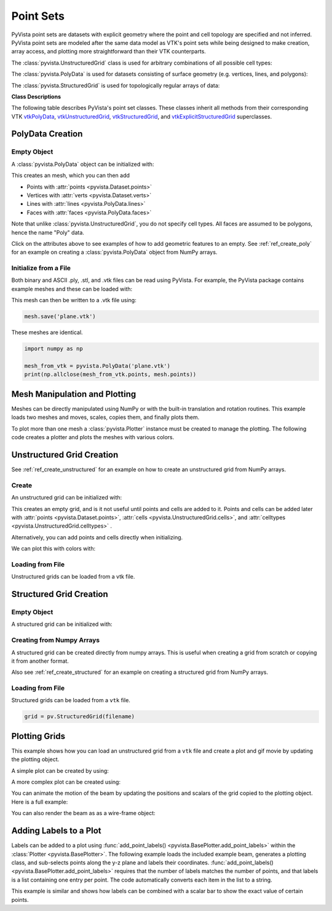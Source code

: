 .. _point_sets_api:

Point Sets
==========

PyVista point sets are datasets with explicit geometry where the point
and cell topology are specified and not inferred.  PyVista point sets
are modeled after the same data model as VTK's point sets while being
designed to make creation, array access, and plotting more
straightforward than their VTK counterparts.

The :class:`pyvista.UnstructuredGrid` class is used for arbitrary
combinations of all possible cell types:

.. jupyter-execute::
   :hide-code:

   # jupyterlab boiler plate setup
   import pyvista
   pyvista.set_plot_theme('document')
   pyvista.set_jupyter_backend('pythreejs')
   pyvista.global_theme.window_size = [600, 400]
   pyvista.global_theme.axes.show = False
   pyvista.global_theme.antialiasing = True
   pyvista.global_theme.show_scalar_bar = False

.. jupyter-execute::
   :hide-code:

   from pyvista import demos
   demos.plot_datasets('UnstructuredGrid')


The :class:`pyvista.PolyData` is used for datasets consisting of surface
geometry (e.g. vertices, lines, and polygons):

.. jupyter-execute::
   :hide-code:

   from pyvista import demos
   demos.plot_datasets('PolyData')


The :class:`pyvista.StructuredGrid` is used for topologically regular arrays of
data:

.. jupyter-execute::
   :hide-code:

   from pyvista import demos
   demos.plot_datasets('StructuredGrid')



**Class Descriptions**

The following table describes PyVista's point set classes.  These
classes inherit all methods from their corresponding VTK
`vtkPolyData`_, `vtkUnstructuredGrid`_, `vtkStructuredGrid`_, and
`vtkExplicitStructuredGrid`_ superclasses.

.. autosummary::
   :toctree: _autosummary
   :template: custom-class-template.rst

   pyvista.PolyData
   pyvista.UnstructuredGrid
   pyvista.StructuredGrid
   pyvista.ExplicitStructuredGrid

.. _vtkPolyData: https://www.vtk.org/doc/nightly/html/classvtkPolyData.html
.. _vtkUnstructuredGrid: https://www.vtk.org/doc/nightly/html/classvtkUnstructuredGrid.html
.. _vtkStructuredGrid: https://www.vtk.org/doc/nightly/html/classvtkStructuredGrid.html
.. _vtkExplicitStructuredGrid: https://vtk.org/doc/nightly/html/classvtkExplicitStructuredGrid.html


PolyData Creation
-----------------

Empty Object
~~~~~~~~~~~~
A :class:`pyvista.PolyData` object can be initialized with:

.. jupyter-execute::

    import pyvista
    mesh = pyvista.PolyData()

This creates an mesh, which you can then add

* Points with :attr:`points <pyvista.Dataset.points>`
* Vertices with :attr:`verts <pyvista.Dataset.verts>`
* Lines with :attr:`lines <pyvista.PolyData.lines>`
* Faces with :attr:`faces <pyvista.PolyData.faces>`

Note that unlike :class:`pyvista.UnstructuredGrid`, you do not specify
cell types.  All faces are assumed to be polygons, hence the name
"Poly" data.

Click on the attributes above to see examples of how to add geometric
features to an empty.  See :ref:`ref_create_poly` for an example on
creating a :class:`pyvista.PolyData` object from NumPy arrays.


Initialize from a File
~~~~~~~~~~~~~~~~~~~~~~
Both binary and ASCII .ply, .stl, and .vtk files can be read using
PyVista.  For example, the PyVista package contains example meshes and
these can be loaded with:

.. jupyter-execute::

    import pyvista
    from pyvista import examples

    # Load mesh
    mesh = pyvista.PolyData(examples.planefile)
    mesh

This mesh can then be written to a .vtk file using:

.. code:: python

    mesh.save('plane.vtk')

These meshes are identical.

.. code:: python

    import numpy as np

    mesh_from_vtk = pyvista.PolyData('plane.vtk')
    print(np.allclose(mesh_from_vtk.points, mesh.points))


Mesh Manipulation and Plotting
------------------------------
Meshes can be directly manipulated using NumPy or with the built-in
translation and rotation routines.  This example loads two meshes and
moves, scales, copies them, and finally plots them.

To plot more than one mesh a :class:`pyvista.Plotter` instance must be
created to manage the plotting.  The following code creates a plotter
and plots the meshes with various colors.


.. jupyter-execute::

    import pyvista
    from pyvista import examples

    # load and shrink airplane
    airplane = pyvista.PolyData(examples.planefile)
    airplane.points /= 10 # shrink by 10x

    # rotate and translate ant so it is on the plane
    ant = pyvista.PolyData(examples.antfile)
    ant.rotate_x(90)
    ant.translate([90, 60, 15])

    # Make a copy and add another ant
    ant_copy = ant.copy()
    ant_copy.translate([30, 0, -10])

    # Create plotter object
    plotter = pyvista.Plotter()
    plotter.add_mesh(ant, 'r')
    plotter.add_mesh(ant_copy, 'b')

    # Add airplane mesh and make the color equal to the Y position.  Add a
    # scalar bar associated with this mesh
    plane_scalars = airplane.points[:, 1]
    plotter.add_mesh(airplane, scalars=plane_scalars,
                     scalar_bar_args={'title': 'Airplane Y\nLocation'})

    # Add annotation text
    plotter.add_text('Ants and Plane Example')
    plotter.show()

Unstructured Grid Creation
--------------------------

See :ref:`ref_create_unstructured` for an example on how to create an
unstructured grid from NumPy arrays.


Create
~~~~~~
An unstructured grid can be initialized with:

.. jupyter-execute::

    import pyvista as pv
    grid = pv.UnstructuredGrid()

This creates an empty grid, and is it not useful until points and
cells are added to it. Points and cells can be added later with
:attr:`points <pyvista.Dataset.points>`, :attr:`cells
<pyvista.UnstructuredGrid.cells>`, and :attr:`celltypes
<pyvista.UnstructuredGrid.celltypes>` .

Alternatively, you can add points and cells directly when
initializing.

.. jupyter-execute::

   >>> import numpy as np
   >>> import vtk
   >>> import pyvista
   >>> cells = np.array([8, 0, 1, 2, 3, 4, 5, 6, 7, 8, 8, 9, 10, 11, 12, 13, 14, 15])
   >>> cell_type = np.array([vtk.VTK_HEXAHEDRON, vtk.VTK_HEXAHEDRON], np.int8)
   >>> cell1 = np.array([[0, 0, 0],
   ...                   [1, 0, 0],
   ...                   [1, 1, 0],
   ...                   [0, 1, 0],
   ...                   [0, 0, 1],
   ...                   [1, 0, 1],
   ...                   [1, 1, 1],
   ...                   [0, 1, 1]])
   >>> cell2 = np.array([[0, 0, 2],
   ...                   [1, 0, 2],
   ...                   [1, 1, 2],
   ...                   [0, 1, 2],
   ...                   [0, 0, 3],
   ...                   [1, 0, 3],
   ...                   [1, 1, 3],
   ...                   [0, 1, 3]])
   >>> points = np.vstack((cell1, cell2))
   >>> grid = pyvista.UnstructuredGrid(cells, cell_type, points)
   >>> grid

We can plot this with colors with:

.. jupyter-execute::

   >>> grid.plot(scalars=[0, 1], cmap='plasma')


Loading from File
~~~~~~~~~~~~~~~~~
Unstructured grids can be loaded from a vtk file.

.. jupyter-execute::

    import pyvista as pv
    from pyvista import examples

    grid = pv.UnstructuredGrid(examples.hexbeamfile)
    grid


Structured Grid Creation
------------------------

Empty Object
~~~~~~~~~~~~
A structured grid can be initialized with:

.. jupyter-execute::

    import pyvista as pv
    grid = pv.StructuredGrid()


Creating from Numpy Arrays
~~~~~~~~~~~~~~~~~~~~~~~~~~
A structured grid can be created directly from numpy arrays.  This is useful
when creating a grid from scratch or copying it from another format.

Also see :ref:`ref_create_structured` for an example on creating a structured
grid from NumPy arrays.


.. jupyter-execute::

    import pyvista as pv
    import numpy as np

    x = np.arange(-10, 10, 1)
    y = np.arange(-10, 10, 1)
    z = np.arange(-10, 10, 2)
    x, y, z = np.meshgrid(x, y, z)

    # create the unstructured grid directly from the numpy arrays and plot
    grid = pv.StructuredGrid(x[::-1], y[::-1], z[::-1])
    grid.plot(show_edges=True)


Loading from File
~~~~~~~~~~~~~~~~~
Structured grids can be loaded from a ``vtk`` file.

.. code:: python

    grid = pv.StructuredGrid(filename)


Plotting Grids
--------------
This example shows how you can load an unstructured grid from a ``vtk`` file and
create a plot and gif movie by updating the plotting object.

.. pyvista-plot::
    :context:

    # Load module and example file
    import pyvista as pv
    from pyvista import examples
    import numpy as np

    # Load example beam grid
    grid = pv.UnstructuredGrid(examples.hexbeamfile)

    # Create fictitious displacements as a function of Z location
    d = np.zeros_like(grid.points)
    d[:, 1] = grid.points[:, 2]**3/250

    # Displace original grid
    grid.points += d

A simple plot can be created by using:

.. pyvista-plot::
    :context:

    # Camera position.
    # it's hard-coded in this example
    cpos = [(11.9151, 6.1139, 3.61249),
            (0.0, 0.375, 2.0),
            (-0.4254, 0.9024, -0.0678)]

    grid.plot(scalars=d[:, 1], scalar_bar_args={'title': 'Y Displacement'}, cpos=cpos)

A more complex plot can be created using:

.. pyvista-plot::
    :context:

    # plot this displaced beam
    plotter = pv.Plotter()
    plotter.add_mesh(grid, scalars=d[:, 1],
                     scalar_bar_args={'title': 'Y Displacement'},
                     rng=[-d.max(), d.max()])
    plotter.add_axes()
    plotter.camera_position = cpos
    plotter.show()


You can animate the motion of the beam by updating the positions and
scalars of the grid copied to the plotting object.  Here is a full example:

.. pyvista-plot::
    :context:

    # Load module and example file
    import pyvista as pv
    from pyvista import examples
    import numpy as np

    # Load example beam grid
    grid = pv.UnstructuredGrid(examples.hexbeamfile)

    # Create fictitious displacements as a function of Z location
    d = np.zeros_like(grid.points)
    d[:, 1] = grid.points[:, 2]**3/250

    # use hardcoded camera position
    cpos = [(11.915, 6.114, 3.612),
            (0.0, 0.375, 2.0),
            (-0.425, 0.902, -0.0679)]       

    plotter = pv.Plotter(window_size=(800, 600))
    plotter.add_mesh(grid, scalars=d[:, 1],
                     scalar_bar_args={'title': 'Y Displacement'},
                     show_edges=True, rng=[-d.max(), d.max()],
                     interpolate_before_map=True)
    plotter.add_axes()
    plotter.camera_position = cpos

    # open movie file.  A mp4 file can be written instead.  Requires moviepy
    plotter.open_gif('beam.gif')  # or beam.mp4

    # Modify position of the beam cyclically
    pts = grid.points.copy()  # unmodified points
    for phase in np.linspace(0, 2*np.pi, 20):
        plotter.update_coordinates(pts + d*np.cos(phase))
        plotter.update_scalars(d[:, 1]*np.cos(phase))
        plotter.write_frame()

    # close the plotter when complete
    # plotter.close()


You can also render the beam as as a wire-frame object:

.. pyvista-plot::
   :context:

   # Animate plot as a wire-frame
   plotter = pv.Plotter(window_size=(800, 600))
   plotter.add_mesh(grid, scalars=d[:, 1],
                    scalar_bar_args={'title': 'Y Displacement'},
                    show_edges=True,
                    rng=[-d.max(), d.max()], interpolate_before_map=True,
                    style='wireframe')
   plotter.add_axes()
   plotter.camera_position = cpos

   plotter.open_gif('beam_wireframe.gif')
   for phase in np.linspace(0, 2*np.pi, 20):
       plotter.update_coordinates(grid.points + d*np.cos(phase), render=False)
       plotter.update_scalars(d[:, 1]*np.cos(phase), render=False)
       plotter.render()
       plotter.write_frame()

   # close the plotter when complete
   # plotter.close()


Adding Labels to a Plot
-----------------------
Labels can be added to a plot using :func:`add_point_labels()
<pyvista.BasePlotter.add_point_labels>` within the :class:`Plotter <pyvista.BasePlotter>`.
The following example loads the included example beam, generates a
plotting class, and sub-selects points along the y-z plane and labels
their coordinates.  :func:`add_point_labels()
<pyvista.BasePlotter.add_point_labels>` requires that the number of
labels matches the number of points, and that labels is a list
containing one entry per point.  The code automatically converts each
item in the list to a string.

..
   here we use pyvista plot since labels do not show in interactive backends

.. pyvista-plot::
    :context:

    # Load module and example file
    import pyvista as pv
    from pyvista import examples

    # Load example beam file
    grid = pv.UnstructuredGrid(examples.hexbeamfile)

    # Create plotting class and add the unstructured grid
    plotter = pv.Plotter()
    plotter.add_mesh(grid, show_edges=True, color='tan')

    # Add labels to points on the yz plane (where x == 0)
    points = grid.points
    mask = points[:, 0] == 0
    plotter.add_point_labels(points[mask], points[mask].tolist())

    plotter.camera_position = [
                    (-1.4643015810492384, 1.5603923627830638, 3.16318236536270),
                    (0.05268120500967251, 0.639442034364944, 1.204095304165153),
                    (0.2364061044392675, 0.9369426029156169, -0.25739213784721)]

    plotter.show()


This example is similar and shows how labels can be combined with a
scalar bar to show the exact value of certain points.

.. pyvista-plot::
    :context:

    # Label the Z position
    values = grid.points[:, 2]

    # Create plotting class and add the unstructured grid
    plotter = pv.Plotter()
    # color mesh according to z value
    plotter.add_mesh(grid, scalars=values,
                     scalar_bar_args={'title': 'Z Position'},
                     show_edges=True)

    # Add labels to points on the yz plane (where x == 0)
    mask = grid.points[:, 0] == 0
    plotter.add_point_labels(points[mask], values[mask].tolist(), font_size=24)

    # add some text to the plot
    plotter.add_text('Example showing plot labels')

    plotter.view_vector((-6, -3, -4), (0.,-1., 0.))
    plotter.show()
